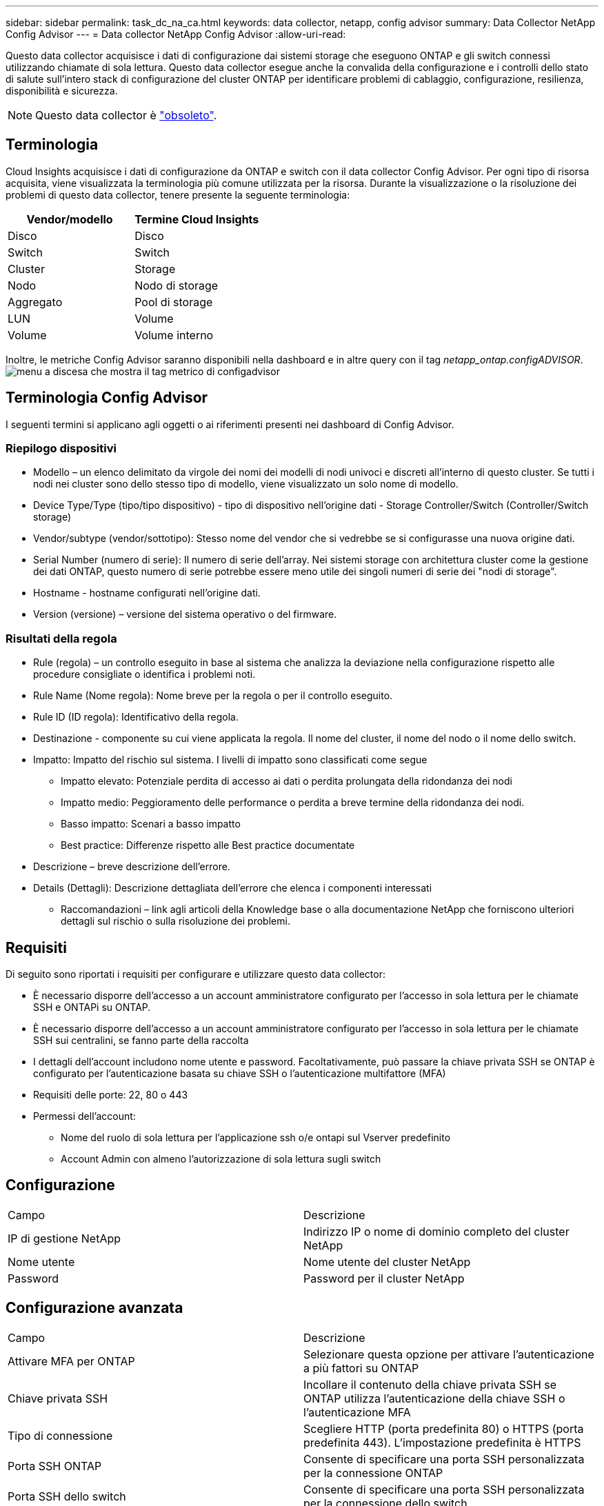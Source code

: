 ---
sidebar: sidebar 
permalink: task_dc_na_ca.html 
keywords: data collector, netapp, config advisor 
summary: Data Collector NetApp Config Advisor 
---
= Data collector NetApp Config Advisor
:allow-uri-read: 


[role="lead"]
Questo data collector acquisisce i dati di configurazione dai sistemi storage che eseguono ONTAP e gli switch connessi utilizzando chiamate di sola lettura. Questo data collector esegue anche la convalida della configurazione e i controlli dello stato di salute sull'intero stack di configurazione del cluster ONTAP per identificare problemi di cablaggio, configurazione, resilienza, disponibilità e sicurezza.


NOTE: Questo data collector è link:task_getting_started_with_cloud_insights.html#useful-definitions["obsoleto"].



== Terminologia

Cloud Insights acquisisce i dati di configurazione da ONTAP e switch con il data collector Config Advisor. Per ogni tipo di risorsa acquisita, viene visualizzata la terminologia più comune utilizzata per la risorsa. Durante la visualizzazione o la risoluzione dei problemi di questo data collector, tenere presente la seguente terminologia:

[cols="2*"]
|===
| Vendor/modello | Termine Cloud Insights 


| Disco | Disco 


| Switch | Switch 


| Cluster | Storage 


| Nodo | Nodo di storage 


| Aggregato | Pool di storage 


| LUN | Volume 


| Volume | Volume interno 
|===
Inoltre, le metriche Config Advisor saranno disponibili nella dashboard e in altre query con il tag _netapp_ontap.configADVISOR_.image:ConfigAdvisorTags.png["menu a discesa che mostra il tag metrico di configadvisor"]



== Terminologia Config Advisor

I seguenti termini si applicano agli oggetti o ai riferimenti presenti nei dashboard di Config Advisor.



=== Riepilogo dispositivi

* Modello – un elenco delimitato da virgole dei nomi dei modelli di nodi univoci e discreti all'interno di questo cluster. Se tutti i nodi nei cluster sono dello stesso tipo di modello, viene visualizzato un solo nome di modello.
* Device Type/Type (tipo/tipo dispositivo) - tipo di dispositivo nell'origine dati - Storage Controller/Switch (Controller/Switch storage)
* Vendor/subtype (vendor/sottotipo): Stesso nome del vendor che si vedrebbe se si configurasse una nuova origine dati.
* Serial Number (numero di serie): Il numero di serie dell'array. Nei sistemi storage con architettura cluster come la gestione dei dati ONTAP, questo numero di serie potrebbe essere meno utile dei singoli numeri di serie dei "nodi di storage".
* Hostname - hostname configurati nell'origine dati.
* Version (versione) – versione del sistema operativo o del firmware.




=== Risultati della regola

* Rule (regola) – un controllo eseguito in base al sistema che analizza la deviazione nella configurazione rispetto alle procedure consigliate o identifica i problemi noti.
* Rule Name (Nome regola): Nome breve per la regola o per il controllo eseguito.
* Rule ID (ID regola): Identificativo della regola.
* Destinazione - componente su cui viene applicata la regola. Il nome del cluster, il nome del nodo o il nome dello switch.
* Impatto: Impatto del rischio sul sistema. I livelli di impatto sono classificati come segue
+
** Impatto elevato: Potenziale perdita di accesso ai dati o perdita prolungata della ridondanza dei nodi
** Impatto medio: Peggioramento delle performance o perdita a breve termine della ridondanza dei nodi.
** Basso impatto: Scenari a basso impatto
** Best practice: Differenze rispetto alle Best practice documentate


* Descrizione – breve descrizione dell'errore.
* Details (Dettagli): Descrizione dettagliata dell'errore che elenca i componenti interessati
+
** Raccomandazioni – link agli articoli della Knowledge base o alla documentazione NetApp che forniscono ulteriori dettagli sul rischio o sulla risoluzione dei problemi.






== Requisiti

Di seguito sono riportati i requisiti per configurare e utilizzare questo data collector:

* È necessario disporre dell'accesso a un account amministratore configurato per l'accesso in sola lettura per le chiamate SSH e ONTAPi su ONTAP.
* È necessario disporre dell'accesso a un account amministratore configurato per l'accesso in sola lettura per le chiamate SSH sui centralini, se fanno parte della raccolta
* I dettagli dell'account includono nome utente e password. Facoltativamente, può passare la chiave privata SSH se ONTAP è configurato per l'autenticazione basata su chiave SSH o l'autenticazione multifattore (MFA)
* Requisiti delle porte: 22, 80 o 443
* Permessi dell'account:
+
** Nome del ruolo di sola lettura per l'applicazione ssh o/e ontapi sul Vserver predefinito
** Account Admin con almeno l'autorizzazione di sola lettura sugli switch






== Configurazione

|===


| Campo | Descrizione 


| IP di gestione NetApp | Indirizzo IP o nome di dominio completo del cluster NetApp 


| Nome utente | Nome utente del cluster NetApp 


| Password | Password per il cluster NetApp 
|===


== Configurazione avanzata

|===


| Campo | Descrizione 


| Attivare MFA per ONTAP | Selezionare questa opzione per attivare l'autenticazione a più fattori su ONTAP 


| Chiave privata SSH | Incollare il contenuto della chiave privata SSH se ONTAP utilizza l'autenticazione della chiave SSH o l'autenticazione MFA 


| Tipo di connessione | Scegliere HTTP (porta predefinita 80) o HTTPS (porta predefinita 443). L'impostazione predefinita è HTTPS 


| Porta SSH ONTAP | Consente di specificare una porta SSH personalizzata per la connessione ONTAP 


| Porta SSH dello switch | Consente di specificare una porta SSH personalizzata per la connessione dello switch 


| Intervallo di polling (min) | L'impostazione predefinita è 1440 minuti o 24 ore. Può impostare un minimo di 60 minuti 
|===


== Sistemi operativi supportati

Config Advisor può essere eseguito sui seguenti sistemi operativi. Se Collector è installato su un'unità di acquisizione con sistema operativo non presente in questo elenco, le raccolte non funzionerebbero.

* Windows 10 (64 bit)
* Windows 2012 R2 Server (64 bit)
* Windows 2016 Server (64 bit)
* Windows 2019 Server (64 bit)
* Red Hat Enterprise Linux (RHEL) 7.7 e versioni successive (64 bit)
* Ubuntu 14.0 e versioni successive




== Supporto e video

Guarda questi video per scoprire come installare il data collector e utilizzare le dashboard per ottenere il massimo da Config Advisor in Cloud Insights:



=== Installazione e configurazione del data collector:

video::Config_Advisor_Collector_Part1.mp4[Installing and Configuring the Config Advisor data collector]


=== Creazione di una dashboard Config Advisor:

video::Config_Advisor_Collector_Part2.mp4[Using dashboards to view Config Advisor data]


=== Altro supporto

Per altre domande associate a Config Advisor, aprire un ticket dallo strumento Config Advisor facendo clic su Guida -> Apri ticket di supporto.

Per ulteriori informazioni, consultare link:concept_requesting_support.html["Supporto"] o in link:https://docs.netapp.com/us-en/cloudinsights/CloudInsightsDataCollectorSupportMatrix.pdf["Matrice di supporto Data Collector"].
